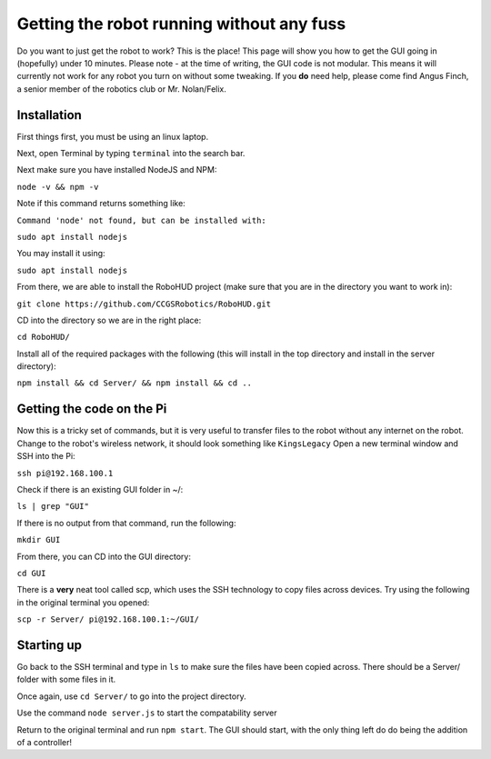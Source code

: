 Getting the robot running without any fuss
==========================================

Do you want to just get the robot to work? This is the place! This page will show you how to get the GUI going in (hopefully) under 10 minutes.
Please note - at the time of writing, the GUI code is not modular. This means it will currently not work for any robot you turn on without some tweaking.
If you **do** need help, please come find Angus Finch, a senior member of the robotics club or Mr. Nolan/Felix.

Installation
^^^^^^^^^^^^

First things first, you must be using an linux laptop. 

Next, open Terminal by typing ``terminal`` into the search bar.

Next make sure you have installed NodeJS and NPM:

``node -v && npm -v``

Note if this command returns something like:

``Command 'node' not found, but can be installed with:``

``sudo apt install nodejs``

You may install it using:

``sudo apt install nodejs``

From there, we are able to install the RoboHUD project (make sure that you are in the directory you want to work in):

``git clone https://github.com/CCGSRobotics/RoboHUD.git``

CD into the directory so we are in the right place:

``cd RoboHUD/``

Install all of the required packages with the following (this will install in the top directory and install in the server directory):

``npm install && cd Server/ && npm install && cd ..``

Getting the code on the Pi
^^^^^^^^^^^^^^^^^^^^^^^^^^

Now this is a tricky set of commands, but it is very useful to transfer files to the robot without any internet on the robot.
Change to the robot's wireless network, it should look something like ``KingsLegacy``
Open a new terminal window and SSH into the Pi:

``ssh pi@192.168.100.1``

Check if there is an existing GUI folder in ~/:

``ls | grep "GUI"``

If there is no output from that command, run the following:

``mkdir GUI``

From there, you can CD into the GUI directory:

``cd GUI``

There is a **very** neat tool called scp, which uses the SSH technology to copy files across devices. Try using the following in the original terminal you opened:

``scp -r Server/ pi@192.168.100.1:~/GUI/``

Starting up
^^^^^^^^^^^

Go back to the SSH terminal and type in ``ls`` to make sure the files have been copied across. There should be a Server/ folder with some files in it.

Once again, use ``cd Server/`` to go into the project directory.

Use the command ``node server.js`` to start the compatability server

Return to the original terminal and run ``npm start``. The GUI should start, with the only thing left do do being the addition of a controller!
